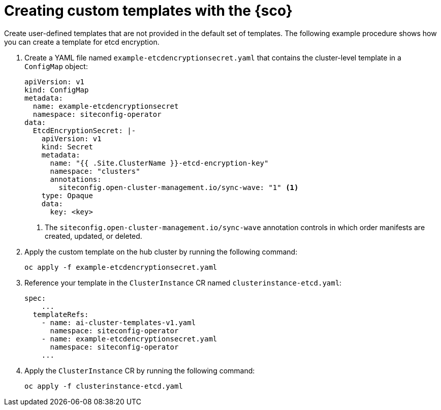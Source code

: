 [#create-custom-templates]
= Creating custom templates with the {sco}

Create user-defined templates that are not provided in the default set of templates.
The following example procedure shows how you can create a template for etcd encryption.

. Create a YAML file named `example-etcdencryptionsecret.yaml` that contains the cluster-level template in a `ConfigMap` object:

+
[source,yaml]
----
apiVersion: v1
kind: ConfigMap
metadata:
  name: example-etcdencryptionsecret
  namespace: siteconfig-operator
data:
  EtcdEncryptionSecret: |-
    apiVersion: v1
    kind: Secret
    metadata:
      name: "{{ .Site.ClusterName }}-etcd-encryption-key"
      namespace: "clusters"
      annotations:
        siteconfig.open-cluster-management.io/sync-wave: "1" <1>
    type: Opaque
    data:
      key: <key>
----
<1> The `siteconfig.open-cluster-management.io/sync-wave` annotation controls in which order manifests are created, updated, or deleted.

. Apply the custom template on the hub cluster by running the following command:

+
[source,terminal]
----
oc apply -f example-etcdencryptionsecret.yaml
----

. Reference your template in the `ClusterInstance` CR named `clusterinstance-etcd.yaml`:

+
[source,yaml]
----
spec:
    ...
  templateRefs:
    - name: ai-cluster-templates-v1.yaml
      namespace: siteconfig-operator
    - name: example-etcdencryptionsecret.yaml
      namespace: siteconfig-operator
    ...
----

. Apply the `ClusterInstance` CR by running the following command:

+
[source,terminal]
----
oc apply -f clusterinstance-etcd.yaml
----
